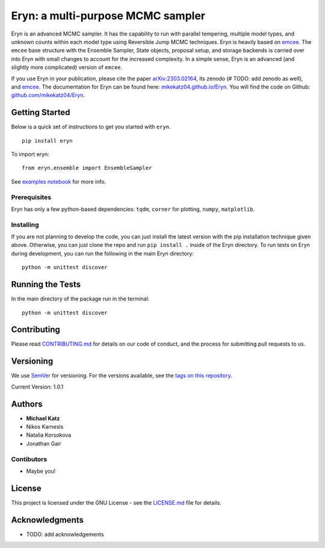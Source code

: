 Eryn: a multi-purpose MCMC sampler
==================================

Eryn is an advanced MCMC sampler. It has the capability to run with
parallel tempering, multiple model types, and unknown counts within each
model type using Reversible Jump MCMC techniques. Eryn is heavily based
on `emcee <https://emcee.readthedocs.io/en/stable/>`__. The ``emcee``
base structure with the Ensemble Sampler, State objects, proposal setup,
and storage backends is carried over into Eryn with small changes to
account for the increased complexity. In a simple sense, Eryn is an
advanced (and slightly more complicated) version of ``emcee``.

If you use Eryn in your publication, please cite the paper
`arXiv:2303.02164 <https://arxiv.org/abs/2303.02164>`__, its zenodo (#
TODO: add zenodo as well), and
`emcee <https://emcee.readthedocs.io/en/stable/>`__. The documentation
for Eryn can be found here:
`mikekatz04.github.io/Eryn <https://mikekatz04.github.io/Eryn>`__. You
will find the code on Github:
`github.com/mikekatz04/Eryn <https://github.com/mikekatz04/Eryn>`__.

Getting Started
---------------

Below is a quick set of instructions to get you started with ``eryn``.

::

   pip install eryn

To import eryn:

::

   from eryn.ensemble import EnsembleSampler

See `examples
notebook <https://github.com/mikekatz04/Eryn/blob/main/examples/Eryn_tutorial.ipynb>`__
for more info.

Prerequisites
~~~~~~~~~~~~~

Eryn has only a few python-based dependencies: ``tqdm``, ``corner`` for
plotting, ``numpy``, ``matplotlib``.

Installing
~~~~~~~~~~

If you are not planning to develop the code, you can just install the
latest version with the pip installation technique given above.
Otherwise, you can just clone the repo and run ``pip install .`` inside
of the Eryn directory. To run tests on Eryn during development, you can
run the following in the main Eryn directory:

::

   python -m unittest discover

Running the Tests
-----------------

In the main directory of the package run in the terminal:

::

   python -m unittest discover

Contributing
------------

Please read `CONTRIBUTING.md <CONTRIBUTING.md>`__ for details on our
code of conduct, and the process for submitting pull requests to us.

Versioning
----------

We use `SemVer <http://semver.org/>`__ for versioning. For the versions
available, see the `tags on this
repository <https://github.com/BlackHolePerturbationToolkit/FastEMRIWaveforms/tags>`__.

Current Version: 1.0.1

Authors
-------

-  **Michael Katz**
-  Nikos Karnesis
-  Natalia Korsokova
-  Jonathan Gair

Contibutors
~~~~~~~~~~~

-  Maybe you!

License
-------

This project is licensed under the GNU License - see the
`LICENSE.md <LICENSE.md>`__ file for details.

Acknowledgments
---------------

-  TODO: add acknowledgements
